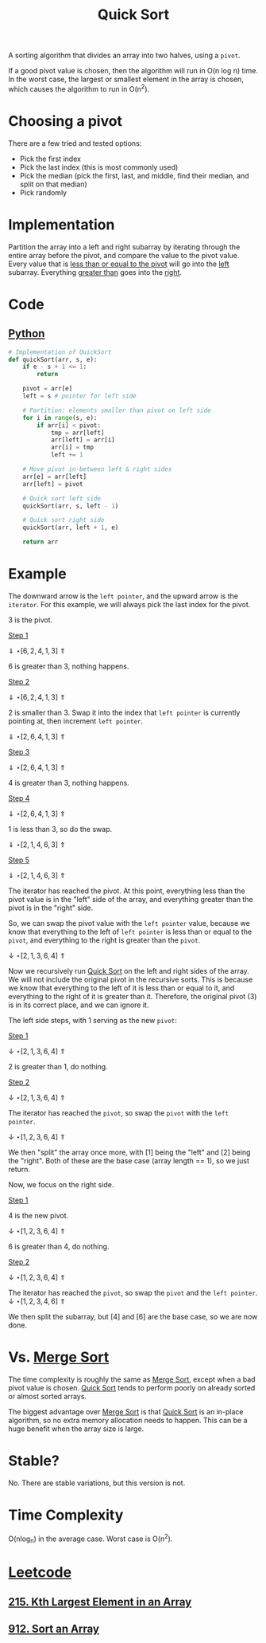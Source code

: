 :PROPERTIES:
:ID:       92767955-14fb-443d-bc5e-35da7ca59b1c
:ROAM_REFS: https://neetcode.io/courses/dsa-for-beginners/12
:END:
#+title: Quick Sort

A sorting algorithm that divides an array into two halves, using a ~pivot~.

If a good pivot value is chosen, then the algorithm will run in O(n log n) time. In the worst case, the largest or smallest element in the array is chosen, which causes the algorithm to run in O(n^{2}).

* Choosing a pivot
There are a few tried and tested options:

- Pick the first index
- Pick the last index (this is most commonly used)
- Pick the median (pick the first, last, and middle, find their median, and split on that median)
- Pick randomly

* Implementation
Partition the array into a left and right subarray by iterating through the entire array before the pivot, and compare the value to the pivot value. Every value that is _less than or equal to the pivot_ will go into the _left_ subarray. Everything _greater than_ goes into the _right_.

* Code
** [[id:3a948b50-dedc-4fdf-a86c-05c1c3a9f230][Python]]
#+BEGIN_SRC python
# Implementation of QuickSort
def quickSort(arr, s, e):
    if e - s + 1 <= 1:
        return

    pivot = arr[e]
    left = s # pointer for left side

    # Partition: elements smaller than pivot on left side
    for i in range(s, e):
        if arr[i] < pivot:
            tmp = arr[left]
            arr[left] = arr[i]
            arr[i] = tmp
            left += 1

    # Move pivot in-between left & right sides
    arr[e] = arr[left]
    arr[left] = pivot

    # Quick sort left side
    quickSort(arr, s, left - 1)

    # Quick sort right side
    quickSort(arr, left + 1, e)

    return arr
#+END_SRC


* Example
The downward arrow is the ~left pointer~, and the upward arrow is the ~iterator~. For this example, we will always pick the last index for the pivot.

3 is the pivot.

_Step 1_

 \Downarrow           \star
[6, 2, 4, 1, 3]
 \Uparrow

 6 is greater than 3, nothing happens.

_Step 2_

 \Downarrow           \star
[6, 2, 4, 1, 3]
    \Uparrow

2 is smaller than 3. Swap it into the index that ~left pointer~ is currently pointing at, then increment ~left pointer~.

    \Downarrow        \star
[2, 6, 4, 1, 3]
    \Uparrow

_Step 3_

    \Downarrow        \star
[2, 6, 4, 1, 3]
       \Uparrow

4 is greater than 3, nothing happens.

_Step 4_

    \Downarrow        \star
[2, 6, 4, 1, 3]
          \Uparrow

1 is less than 3, so do the swap.

       \Downarrow     \star
[2, 1, 4, 6, 3]
          \Uparrow

_Step 5_

       \Downarrow     \star
[2, 1, 4, 6, 3]
             \Uparrow

The iterator has reached the pivot. At this point, everything less than the pivot value is in the "left" side of the array, and everything greater than the pivot is in the "right" side.

So, we can swap the pivot value with the ~left pointer~ value, because we know that everything to the left of ~left pointer~ is less than or equal to the ~pivot~, and everything to the right is greater than the ~pivot~.

       \downarrow
       \star
[2, 1, 3, 6, 4]
             \Uparrow

Now we recursively run [[id:92767955-14fb-443d-bc5e-35da7ca59b1c][Quick Sort]] on the left and right sides of the array. We will not include the original pivot in the recursive sorts. This is because we know that everything to the left of it is less than or equal to it, and everything to the right of it is greater than it. Therefore, the original pivot (3) is in its correct place, and we can ignore it.

The left side steps, with 1 serving as the new ~pivot~:

_Step 1_

 \downarrow  \star
[2, 1, 3, 6, 4]
 \Uparrow

 2 is greater than 1, do nothing.

_Step 2_

 \downarrow  \star
[2, 1, 3, 6, 4]
    \Uparrow

The iterator has reached the ~pivot~, so swap the ~pivot~ with the ~left pointer~.

 \downarrow
 \star
[1, 2, 3, 6, 4]
    \Uparrow

We then "split" the array once more, with [1] being the "left" and [2] being the "right". Both of these are the base case (array length == 1), so we just return.

Now, we focus on the right side.

_Step 1_

4 is the new pivot.

          \downarrow  \star
[1, 2, 3, 6, 4]
          \Uparrow

6 is greater than 4, do nothing.

_Step 2_

          \downarrow  \star
[1, 2, 3, 6, 4]
             \Uparrow

The iterator has reached the ~pivot~, so swap the ~pivot~ and the ~left pointer~.
          \downarrow
          \star
[1, 2, 3, 4, 6]
             \Uparrow

We then split the subarray, but [4] and [6] are the base case, so we are now done.

* Vs. [[id:c4afc7cd-66e2-46de-8499-fbffd3db543a][Merge Sort]]
The time complexity is roughly the same as [[id:c4afc7cd-66e2-46de-8499-fbffd3db543a][Merge Sort]], except when a bad pivot value is chosen. [[id:92767955-14fb-443d-bc5e-35da7ca59b1c][Quick Sort]] tends to perform poorly on already sorted or almost sorted arrays.

The biggest advantage over [[id:c4afc7cd-66e2-46de-8499-fbffd3db543a][Merge Sort]] is that [[id:92767955-14fb-443d-bc5e-35da7ca59b1c][Quick Sort]] is an in-place algorithm, so no extra memory allocation needs to happen. This can be a huge benefit when the array size is large.

* Stable?
No. There are stable variations, but this version is not.

* Time Complexity
O(nlog_{n}) in the average case. Worst case is O(n^{2}).

* [[id:82f10055-fd84-4321-b761-0ce6dc8452c4][Leetcode]]
** [[id:d609edb6-4bcc-4751-959b-b61050715da9][215. Kth Largest Element in an Array]]
** [[id:15ea2f11-a652-4e3e-aa8b-bf14d7ca84b8][912. Sort an Array]]
